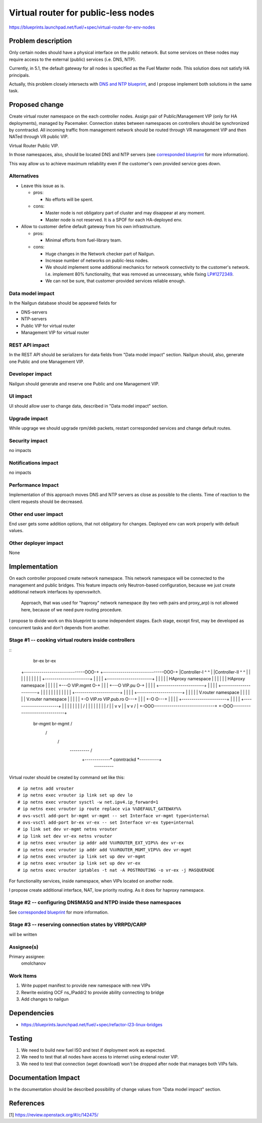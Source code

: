 ..
 This work is licensed under a Creative Commons Attribution 3.0 Unported
 License.

 http://creativecommons.org/licenses/by/3.0/legalcode

====================================
Virtual router for public-less nodes
====================================

https://blueprints.launchpad.net/fuel/+spec/virtual-router-for-env-nodes

Problem description
===================

Only certain nodes should have a physical interface on the public network.
But some services on these nodes may require access to the external (public)
services (i.e. DNS, NTP).

Currently, in 5.1, the default gateway for all nodes is specified as the Fuel
Master node. This solution does not satisfy HA principals.

Actually, this problem closely intersects with `DNS and NTP blueprint
<https://blueprints.launchpad.net/fuel/+spec/external-dns-ntp-support>`_,
and I propose implement both solutions in the same task.

Proposed change
===============

Create virtual router namespace on the each controller nodes. Assign pair of
Public/Management VIP (only for HA deployments), managed by Pacemaker.
Connection states between namespaces on controllers should be synchronized by
conntrackd. All incoming traffic from management network should be routed
through VR management VIP and then NATed through VR public VIP.

Virtual Router Public VIP.

In those namespaces, also, should be located DNS and NTP servers (see
`corresponded blueprint
<https://blueprints.launchpad.net/fuel/+spec/external-dns-ntp-support>`_
for more information).

This way allow us to achieve maximum reliability even if the customer's own
provided service goes down.


Alternatives
------------

* Leave this issue as is.

  * pros:

    * No efforts will be spent.

  * cons:

    * Master node is not obligatory part of cluster and may disappear at any
      moment.
    * Master node is not reserved. It is a SPOF for each HA-deployed env.


* Allow to customer define default gateway from his own infrastructure.

  * pros:

    * Minimal efforts from fuel-library team.

  * cons:

    * Huge changes in the Network checker part of Nailgun.
    * Increase number of networks on public-less nodes.
    * We should implement some additional mechanics for network connectivity
      to the customer's network. I.e. implement 80% functionality, that was
      removed as unnecessary, while fixing
      `LP#1272349 <https://bugs.launchpad.net/fuel/+bug/1272349>`_.
    * We can not be sure, that customer-provided services reliable enough.



Data model impact
-----------------

In the Nailgun database should be appeared fields for

* DNS-servers
* NTP-servers
* Public VIP for virtual router
* Management VIP for virtual router

REST API impact
---------------

In the REST API should be serializers for data fields from "Data model impact"
section. Nailgun should, also, generate one Public and one Management VIP.

Developer impact
----------------

Nailgun should generate and reserve one Public and one Management VIP.

UI impact
---------

UI should allow user to change data, described in "Data model impact" section.

Upgrade impact
--------------

While upgrage we should upgrade rpm/deb packets, restart corresponded services
and change default routes.

Security impact
---------------

no impacts

Notifications impact
--------------------

no impacts

Performance Impact
------------------

Implementation of this approach moves DNS and NTP servers as close as possible
to the clients. Time of reaction to the client requests should be decreased.

Other end user impact
---------------------

End user gets some addition options, that not obligatory for changes. Deployed
env can work properly with default values.

Other deployer impact
---------------------

None

Implementation
==============

On each controller proposed create network namespace. This network namespace
will be connected to the management and public bridges. This feature impacts
only Neutron-based configuration, because we just create additional network
interfaces by openvswitch.

  Approach, that was used for "haproxy" network namespace (by two veth
  pairs and proxy_arp) is not allowed here, because of we need pure routing
  procedure.

I propose to divide work on this blueprint to some independent stages. Each
stage, except first, may be developed as concurrent tasks and don't depends
from another.

Stage #1 -- cooking virtual routers inside controllers
------------------------------------------------------

::
                                br-ex                                  br-ex
 +-------------------------------OOO-+ +-------------------------------OOO-+ 
 |Controller-I                   ^ ^ | |Controller-II                  ^ ^ | 
 |                               | | | |                               | | | 
 |     +-----------------------+ | | | |     +-----------------------+ | | | 
 |     |   HAproxy namespace   | | | | |     |   HAproxy namespace   | | | | 
 | +---O VIP.mgmt              O-+ | | | +---O                VIP.pu O-+ | | 
 | |   +-----------------------+   | | | |   +-----------------------+   | | 
 | |                               | | | |                               | | 
 | |   +-----------------------+   | | | |   +-----------------------+   | | 
 | |   |   V.router namespace  |   | | | |   |   V.router namespace  |   | | 
 | | +-O VIP.ro     VIP.pub.ro O---+ | | | +-O                       O---+ | 
 | | | +-----------------------+     | | | | +-----------------------+     | 
 | | |      \                        | | | |                     /         | 
 | | |       \                       | | | |                    /          | 
 | v v        \                      | | v v                   /           | 
 +-OOO-------------------------------+ +-OOO-------------------------------+ 
  br-mgmt       \                       br-mgmt               /
                 \                                           /
                  \                                         /
                   \               *----------*            /
                    +-------------* conntrackd *----------+
                                   *----------*

Virtual router should be created by command set like this::

# ip netns add vrouter
# ip netns exec vrouter ip link set up dev lo
# ip netns exec vrouter sysctl -w net.ipv4.ip_forward=1
# ip netns exec vrouter ip route replace via %%DEFAULT_GATEWAY%%
# ovs-vsctl add-port br-mgmt vr-mgmt -- set Interface vr-mgmt type=internal
# ovs-vsctl add-port br-ex vr-ex -- set Interface vr-ex type=internal
# ip link set dev vr-mgmt netns vrouter
# ip link set dev vr-ex netns vrouter
# ip netns exec vrouter ip addr add %%VROUTER_EXT_VIP%% dev vr-ex
# ip netns exec vrouter ip addr add %%VROUTER_MGMT_VIP%% dev vr-mgmt
# ip netns exec vrouter ip link set up dev vr-mgmt
# ip netns exec vrouter ip link set up dev vr-ex
# ip netns exec vrouter iptables -t nat -A POSTROUTING -o vr-ex -j MASQUERADE

For functionality services, inside namespace, when VIPs located on another
node.

I propose create additional interface, NAT, low priority routing. As it does
for haproxy namespace.


Stage #2 -- configuring DNSMASQ and NTPD inside these namespaces
----------------------------------------------------------------

See
`corresponded blueprint
<https://blueprints.launchpad.net/fuel/+spec/external-dns-ntp-support>`_
for more information.


Stage #3 -- reserving connection states by VRRPD/CARP
-----------------------------------------------------

will be written

Assignee(s)
-----------

Primary assignee:
  omolchanov

Work Items
----------

#. Write puppet manifest to provide new namespace with new VIPs

#. Rewrite existing OCF ns_IPaddr2 to provide ability connecting
   to bridge

#. Add changes to nailgun

Dependencies
============
* https://blueprints.launchpad.net/fuel/+spec/refactor-l23-linux-bridges

Testing
=======
#. We need to build new fuel ISO and test if deployment work as expected.
#. We need to test that all nodes have access to internet using extenal router
   VIP.
#. We need to test that connection (wget download) won't be dropped after node
   that manages both VIPs fails.

Documentation Impact
====================
In the documentation should be described possibility of change values from
"Data model impact" section.

References
==========

[1] https://review.openstack.org/#/c/142475/
